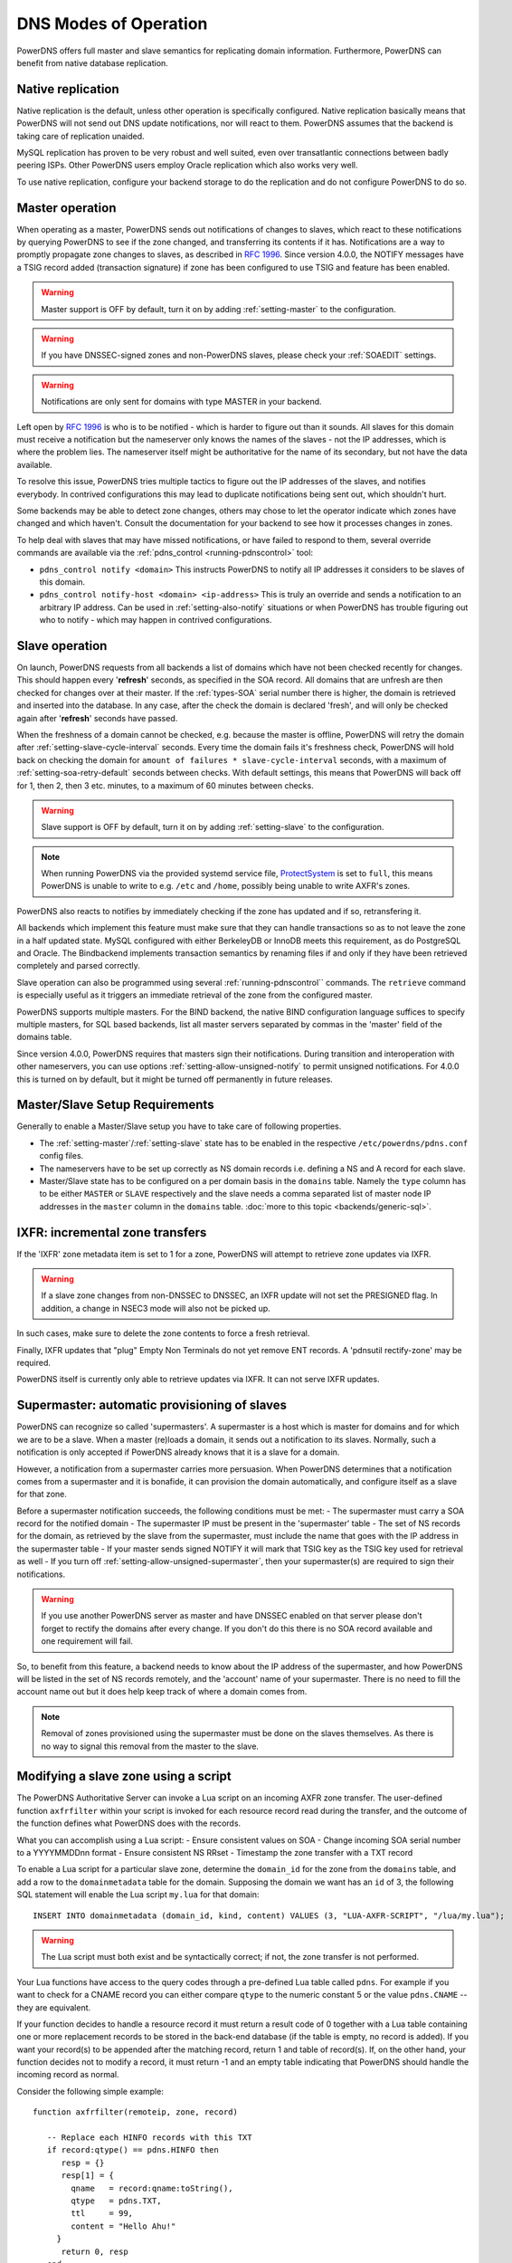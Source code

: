 DNS Modes of Operation
======================

PowerDNS offers full master and slave semantics for replicating domain
information. Furthermore, PowerDNS can benefit from native database
replication.

.. _native-operation:

Native replication
------------------

Native replication is the default, unless other operation is
specifically configured. Native replication basically means that
PowerDNS will not send out DNS update notifications, nor will react to
them. PowerDNS assumes that the backend is taking care of replication
unaided.

MySQL replication has proven to be very robust and well suited, even
over transatlantic connections between badly peering ISPs. Other
PowerDNS users employ Oracle replication which also works very well.

To use native replication, configure your backend storage to do the
replication and do not configure PowerDNS to do so.

.. _master-operation:

Master operation
----------------

When operating as a master, PowerDNS sends out notifications of changes
to slaves, which react to these notifications by querying PowerDNS to
see if the zone changed, and transferring its contents if it has.
Notifications are a way to promptly propagate zone changes to slaves, as
described in :rfc:`1996`. Since
version 4.0.0, the NOTIFY messages have a TSIG record added (transaction
signature) if zone has been configured to use TSIG and feature has been
enabled.

.. warning::
  Master support is OFF by default, turn it on by adding
  :ref:`setting-master` to the configuration.

.. warning::
  If you have DNSSEC-signed zones and non-PowerDNS slaves,
  please check your :ref:`SOAEDIT`
  settings.

.. warning::
  Notifications are only sent for domains with type MASTER in
  your backend.

Left open by :rfc:`1996` is who is to be notified - which is harder to
figure out than it sounds. All slaves for this domain must receive a
notification but the nameserver only knows the names of the slaves - not
the IP addresses, which is where the problem lies. The nameserver itself
might be authoritative for the name of its secondary, but not have the
data available.

To resolve this issue, PowerDNS tries multiple tactics to figure out the
IP addresses of the slaves, and notifies everybody. In contrived
configurations this may lead to duplicate notifications being sent out,
which shouldn't hurt.

Some backends may be able to detect zone changes, others may chose to
let the operator indicate which zones have changed and which haven't.
Consult the documentation for your backend to see how it processes
changes in zones.

To help deal with slaves that may have missed notifications, or have
failed to respond to them, several override commands are available via
the :ref:`pdns_control <running-pdnscontrol>` tool:

-  ``pdns_control notify <domain>`` This instructs PowerDNS to notify
   all IP addresses it considers to be slaves of this domain.

-  ``pdns_control notify-host <domain> <ip-address>`` This is truly an
   override and sends a notification to an arbitrary IP address. Can be
   used in :ref:`setting-also-notify` situations or
   when PowerDNS has trouble figuring out who to notify - which may
   happen in contrived configurations.

.. _slave-operation:

Slave operation
---------------

On launch, PowerDNS requests from all backends a list of domains which
have not been checked recently for changes. This should happen every
'**refresh**' seconds, as specified in the SOA record. All domains that
are unfresh are then checked for changes over at their master. If the
:ref:`types-SOA` serial number there is higher, the domain is
retrieved and inserted into the database. In any case, after the check
the domain is declared 'fresh', and will only be checked again after
'**refresh**' seconds have passed.

When the freshness of a domain cannot be checked, e.g. because the
master is offline, PowerDNS will retry the domain after
:ref:`setting-slave-cycle-interval` seconds.
Every time the domain fails it's freshness check, PowerDNS will hold
back on checking the domain for
``amount of failures * slave-cycle-interval`` seconds, with a maximum of
:ref:`setting-soa-retry-default` seconds
between checks. With default settings, this means that PowerDNS will
back off for 1, then 2, then 3 etc. minutes, to a maximum of 60 minutes
between checks.

.. warning::
  Slave support is OFF by default, turn it on by adding
  :ref:`setting-slave` to the configuration.

.. note::
  When running PowerDNS via the provided systemd service file,
  `ProtectSystem <http://www.freedesktop.org/software/systemd/man/systemd.exec.html#ProtectSystem=>`_
  is set to ``full``, this means PowerDNS is unable to write to e.g.
  ``/etc`` and ``/home``, possibly being unable to write AXFR's zones.

PowerDNS also reacts to notifies by immediately checking if the zone has
updated and if so, retransfering it.

All backends which implement this feature must make sure that they can
handle transactions so as to not leave the zone in a half updated state.
MySQL configured with either BerkeleyDB or InnoDB meets this
requirement, as do PostgreSQL and Oracle. The Bindbackend implements
transaction semantics by renaming files if and only if they have been
retrieved completely and parsed correctly.

Slave operation can also be programmed using several
:ref:`running-pdnscontrol`` commands. The ``retrieve``
command is especially useful as it triggers an immediate retrieval of
the zone from the configured master.

PowerDNS supports multiple masters. For the BIND backend, the native
BIND configuration language suffices to specify multiple masters, for
SQL based backends, list all master servers separated by commas in the
'master' field of the domains table.

Since version 4.0.0, PowerDNS requires that masters sign their
notifications. During transition and interoperation with other
nameservers, you can use options :ref:`setting-allow-unsigned-notify` to permit
unsigned notifications. For 4.0.0 this is turned on by default, but it
might be turned off permanently in future releases.

Master/Slave Setup Requirements
-------------------------------

Generally to enable a Master/Slave setup you have to take care of
following properties.

* The :ref:`setting-master`/:ref:`setting-slave` state has to be enabled in the respective ``/etc/powerdns/pdns.conf`` config files.
* The nameservers have to be set up correctly as NS domain records i.e. defining a NS and A record for each slave.
* Master/Slave state has to be configured on a per domain basis in the ``domains`` table. Namely the ``type`` column has to be either ``MASTER`` or ``SLAVE`` respectively and the slave needs a comma separated list of master node IP addresses in the ``master`` column in the ``domains`` table. :doc:`more to this topic <backends/generic-sql>`.

IXFR: incremental zone transfers
--------------------------------

If the 'IXFR' zone metadata item is set to 1 for a zone, PowerDNS will
attempt to retrieve zone updates via IXFR.

.. warning::
  If a slave zone changes from non-DNSSEC to DNSSEC, an IXFR
  update will not set the PRESIGNED flag. In addition, a change in NSEC3
  mode will also not be picked up.

In such cases, make sure to delete the zone contents to force a fresh
retrieval.

Finally, IXFR updates that "plug" Empty Non Terminals do not yet remove
ENT records. A 'pdnsutil rectify-zone' may be required.

PowerDNS itself is currently only able to retrieve updates via IXFR. It
can not serve IXFR updates.

Supermaster: automatic provisioning of slaves
---------------------------------------------

PowerDNS can recognize so called 'supermasters'. A supermaster is a host
which is master for domains and for which we are to be a slave. When a
master (re)loads a domain, it sends out a notification to its slaves.
Normally, such a notification is only accepted if PowerDNS already knows
that it is a slave for a domain.

However, a notification from a supermaster carries more persuasion. When
PowerDNS determines that a notification comes from a supermaster and it
is bonafide, it can provision the domain automatically, and configure
itself as a slave for that zone.

Before a supermaster notification succeeds, the following conditions
must be met: - The supermaster must carry a SOA record for the notified
domain - The supermaster IP must be present in the 'supermaster' table -
The set of NS records for the domain, as retrieved by the slave from the
supermaster, must include the name that goes with the IP address in the
supermaster table - If your master sends signed NOTIFY it will mark that
TSIG key as the TSIG key used for retrieval as well - If you turn off
:ref:`setting-allow-unsigned-supermaster`, then your supermaster(s) are required
to sign their notifications.

.. warning::
  If you use another PowerDNS server as master and have
  DNSSEC enabled on that server please don't forget to rectify the domains
  after every change. If you don't do this there is no SOA record
  available and one requirement will fail.

So, to benefit from this feature, a backend needs to know about the IP
address of the supermaster, and how PowerDNS will be listed in the set
of NS records remotely, and the 'account' name of your supermaster.
There is no need to fill the account name out but it does help keep
track of where a domain comes from.

.. note::
  Removal of zones provisioned using the supermaster must be
  done on the slaves themselves. As there is no way to signal this removal
  from the master to the slave.

Modifying a slave zone using a script
-------------------------------------

The PowerDNS Authoritative Server can invoke a Lua script on an incoming
AXFR zone transfer. The user-defined function ``axfrfilter`` within your
script is invoked for each resource record read during the transfer, and
the outcome of the function defines what PowerDNS does with the records.

What you can accomplish using a Lua script: - Ensure consistent values
on SOA - Change incoming SOA serial number to a YYYYMMDDnn format -
Ensure consistent NS RRset - Timestamp the zone transfer with a TXT
record

To enable a Lua script for a particular slave zone, determine the
``domain_id`` for the zone from the ``domains`` table, and add a row to
the ``domainmetadata`` table for the domain. Supposing the domain we
want has an ``id`` of 3, the following SQL statement will enable the Lua
script ``my.lua`` for that domain:

::

    INSERT INTO domainmetadata (domain_id, kind, content) VALUES (3, "LUA-AXFR-SCRIPT", "/lua/my.lua");

.. warning::
  The Lua script must both exist and be syntactically
  correct; if not, the zone transfer is not performed.

Your Lua functions have access to the query codes through a pre-defined
Lua table called ``pdns``. For example if you want to check for a CNAME
record you can either compare ``qtype`` to the numeric constant 5 or the
value ``pdns.CNAME`` -- they are equivalent.

If your function decides to handle a resource record it must return a
result code of 0 together with a Lua table containing one or more
replacement records to be stored in the back-end database (if the table
is empty, no record is added). If you want your record(s) to be appended
after the matching record, return 1 and table of record(s). If, on the
other hand, your function decides not to modify a record, it must return
-1 and an empty table indicating that PowerDNS should handle the
incoming record as normal.

Consider the following simple example:

::

        function axfrfilter(remoteip, zone, record)

           -- Replace each HINFO records with this TXT
           if record:qtype() == pdns.HINFO then
              resp = {}
              resp[1] = {
                qname   = record:qname:toString(),
                qtype   = pdns.TXT,
                ttl     = 99,
                content = "Hello Ahu!"
             }
              return 0, resp
           end

           -- Grab each _tstamp TXT record and add a time stamp
           if record:qtype() == pdns.TXT and string.starts(record:qname:toString(), "_tstamp.") then
              resp = {}
              resp[1] = {
                qname   = record:qname():toString(),
                qtype   = record:qtype(),
                ttl     = record:ttl(),
                content = os.date("Ver %Y%m%d-%H:%M")
              }
              return 0, resp
           end

           -- Append A records with this TXT
           if record:qtype() == pdns.A then
              resp = {}
              resp[1] = {
                qname   = record:qname:toString(),
                qtype   = pdns.TXT,
                ttl     = 99,
                content = "Hello Ahu, again!"
              }
              return 1, resp
           end

           resp = {}
           return -1, resp
        end

        function string.starts(s, start)
           return s.sub(s, 1, s.len(start)) == start
        end

Upon an incoming AXFR, PowerDNS calls our ``axfrfilter`` function for
each record. All HINFO records are replaced by a TXT record with a TTL
of 99 seconds and the specified string. TXT Records with names starting
with ``_tstamp.`` get their value (rdata) set to the current time stamp.
A records are appended with a TXT record. All other records are
unhandled.
